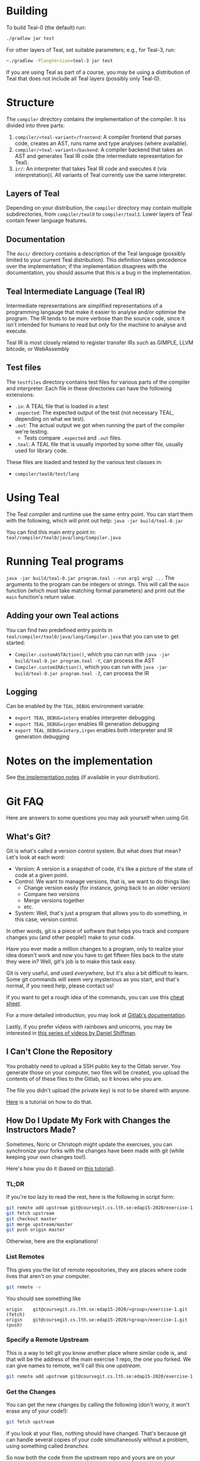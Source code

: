 # TEAL - Typed, Easily Analyzable Language

* Building

To build Teal-0 (the default) run:

#+BEGIN_SRC sh
./gradlew jar test
#+END_SRC

For other layers of Teal, set suitable parameters; e.g., for Teal-3, run:
#+BEGIN_SRC sh
~./gradlew -PlangVersion=teal-3 jar test
#+END_SRC
If you are using Teal as part of a course, you may be using a distribution of Teal that does not
include all Teal layers (possibly only Teal-0).

* Structure
  The ~compiler~ directory contains the implementation of the compiler.
  It iss divided into three parts:
  1. ~compiler/<teal-variant>/frontend~: A compiler frontend that parses code, creates an AST, runs name and type analyses (where available).
  2. ~compiler/<teal-variant>/backend~: A compiler backend that takes an AST and generates Teal IR code (the intermediate representation for Teal).
  3. ~ir/~: An interpreter that takes Teal IR code and executes it (via interpretation)(. All variants of Teal currently use the same interpreter.

** Layers of Teal
   Depending on your distribution, the ~compiler~ directory may contain multiple subdirectories,
   from ~compiler/teal0~ to ~compiler/teal3~.
   Lower layers of Teal contain fewer language features.

** Documentation

   The ~docs/~ directory contains a description of the Teal language
   (possibly limited to your current Teal distribution).  This
   definition takes precedence over the implementation; if the
   implementation disagrees with the documentation, you should assume
   that this is a bug in the implementation.

** Teal Intermediate Language (Teal IR)
   Intermediate representations are simplified representations of a programming langauge
   that make it easier to analyse and/or optimise the program.
   The IR tends to be more verbose than the source code, since it isn't intended for humans to read
   but only for the machine to analyse and execute.

   Teal IR is most closely related to register transfer IRs such as GIMPLE, LLVM bitcode, or WebAssembly

** Test files
  The ~testfiles~ directory contains test files for various parts of the compiler and interpreter.
  Each file in these directories can have the following extensions:
  - ~.in~: A TEAL file that is loaded in a test
  - ~.expected~: The expected output of the test (not necessary TEAL, depending on what we test).
  - ~.out~: The actual output we got when running the part of the compiler we're testing.
    - Tests compare ~.expected~ and ~.out~ files.
  - ~.teal~: A TEAL file that is usually imported by some other file, usually used for library code.


  These files are loaded and tested by the various test classes in:
  - ~compiler/teal0/test/lang~

* Using Teal
The Teal compiler and runtime use the same entry point.  You can start
them with the following, which will print out help:
~java -jar build/teal-0.jar~

You can find this main entry point in: ~teal/compiler/teal0/java/lang/Compiler.java~

* Running Teal programs
~java -jar build/teal-0.jar program.teal --run arg1 arg2 ...~
The arguments to the program can be integers or strings. This will call the ~main~ function (which must
take matching formal parameters) and print out the ~main~ function's return value.

** Adding your own Teal actions

You can find two predefined entry points in ~teal/compiler/teal0/java/lang/Compiler.java~ that you can
use to get started:
-  ~Compiler.customASTAction()~, which you can run with ~java -jar build/teal-0.jar program.teal -Y~, can process the AST
-  ~Compiler.customIRAction()~, which you can run with ~java -jar build/teal-0.jar program.teal -Z~, can process the IR

** Logging
Can be enabled by the ~TEAL_DEBUG~ environment variable:
  - ~export TEAL_DEBUG=interp~ enables interpreter debugging
  - ~export TEAL_DEBUG=irgen~ enables IR generation debugging
  - ~export TEAL_DEBUG=interp,irgen~ enables both interpreter and IR generation debugging

* Notes on the implementation
See [[file:notes.org][the implementation notes]] (if available in your distribution).
* Git FAQ
  Here are answers to some questions you may ask yourself when using Git.

** What's Git?

   Git is what's called a version control system.
   But what does that mean? Let's look at each word:

   - Version: A version is a snapshot of code, it's like a picture of the state of code at a given point.
   - Control: We want to manage versions, that is, we want to do things like:
     - Change version easily (for instance, going back to an older version)
     - Compare two versions
     - Merge versions together
     - etc.
   - System: Well, that's just a program that allows you to do something, in this case, version control.

   In other words, git is a piece of software that helps you track and
   compare changes you (and other people!) make to your code.

   Have you ever made a million changes to a program, only
   to realize your idea doesn't work and now you have to get
   fifteen files back to the state they were in? Well,
   git's job is to make this task easy.

   Git is very useful, and used /everywhere/, but it's also
   a bit difficult to learn. Some git commands will seem
   very mysterious as you start, and that's normal,
   if you need help, please contact us!

   If you want to get a rough idea of the commands, you can use this [[https://about.gitlab.com/images/press/git-cheat-sheet.pdf][cheat sheet]].

   For a more detailed introduction, you may look at [[https://docs.gitlab.com/ee/gitlab-basics/start-using-git.html][Gitlab's documentation]].

   Lastly, if you prefer videos with rainbows and unicorns, you may be
   interested in [[https://thecodingtrain.com/beginners/git-and-github/][this series of videos by Daniel Shiffman]].

** I Can't Clone the Repository
   You probably need to upload a SSH public key to the Gitlab server.
   You generate those on your computer, two files will be created,
   you upload the contents of of these files to the Gitlab, so it knows who you are.

   The file you didn't upload (the private key) is not to be shared with anyone.

   [[https://docs.gitlab.com/ee/ssh][Here]] is a tutorial on how to do that.

** How Do I Update My Fork with Changes the Instructors Made?

   Sometimes, Noric or Christoph might update the exercises, you can synchronize your
   forks with the changes have been made with git (while keeping your own changes too!).

   Here's how you do it (based on [[https://medium.com/@sahoosunilkumar/how-to-update-a-fork-in-git-95a7daadc14e][this tutorial]]).

*** TL;DR

    If you're too lazy to read the rest, here is the following in script form:

    #+begin_src sh
      git remote add upstream git@coursegit.cs.lth.se:edap15-2020/exercise-1.git
      git fetch upstream
      git checkout master
      git merge upstream/master
      git push origin master
    #+end_src

    Otherwise, here are the explanations!

*** List Remotes
    This gives you the list of remote repositories, they are places where code lives
    that aren't on your computer.

    #+begin_src sh
      git remote -v
    #+end_src

    You should see something like
    #+begin_src text
      origin	git@coursegit.cs.lth.se:edap15-2020/<group>/exercise-1.git (fetch)
      origin	git@coursegit.cs.lth.se:edap15-2020/<group>/exercise-1.git (push)
    #+end_src

*** Specify a Remote Upstream
    This is a way to tell git you know another place where similar code
    is, and that will be the address of the main exercise 1 repo, the one you forked.
    We can give names to remote, we'll call this one /upstream/.

    #+begin_src sh
      git remote add upstream git@coursegit.cs.lth.se:edap15-2020/exercise-1.git
    #+end_src

*** Get the Changes

    You can get the new changes by calling the following (don't worry, it won't erase any of your code!):

    #+begin_src sh
    git fetch upstream
    #+end_src

    If you look at your files, nothing should have changed. That's because
    git can handle several copies of your code simultaneously without a problem,
    using something called /branches/.

    So now both the code from the upstream repo and yours are on your computer
    you just can't see the other branch. You can look at it by typing ~git checkout upstream/master~

    You can also /compare/ branches with ~git diff upstream/master~, this will show
    the differences between your master branch and ~upstream/master~.

*** Merging Changes

    Lastly, git is also able to merge changes from two branches together.
    There might be conflicts that you would have to resolve by hand, but in most
    cases, it works.

    You do this by running
    #+begin_src sh
      git checkout master # make sure you're on the right branch
      git merge upstream/master
    #+end_src

*** Pushing to Gitlab
    Now you can update gitlab's copy of your code with ~git push origin master~
